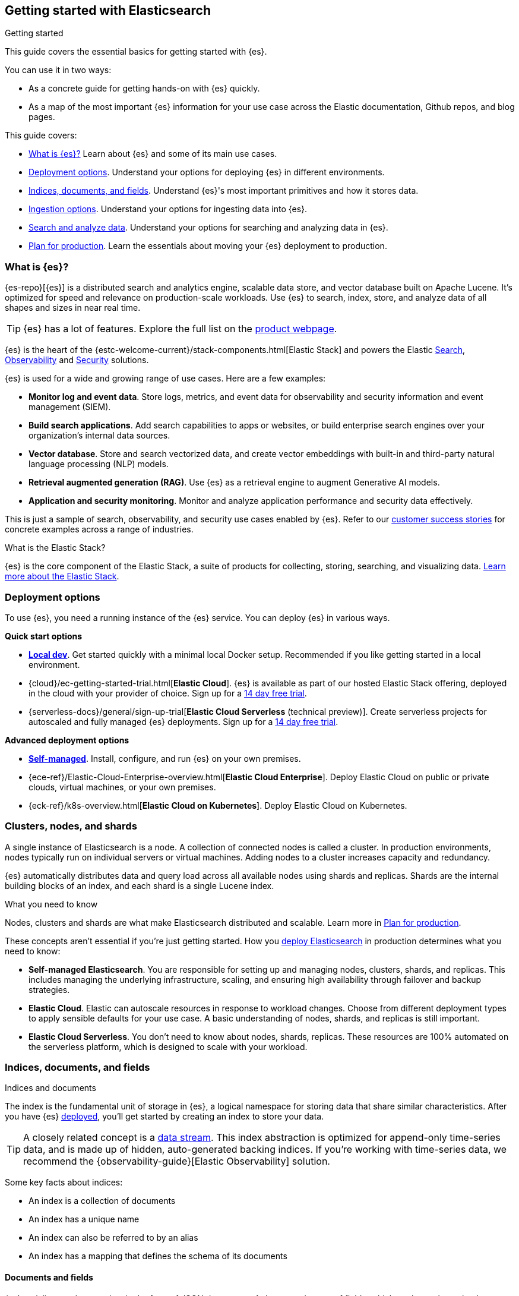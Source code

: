 [[elasticsearch-intro]]
== Getting started with Elasticsearch
++++
<titleabbrev>Getting started</titleabbrev>
++++

This guide covers the essential basics for getting started with {es}.

You can use it in two ways:

* As a concrete guide for getting hands-on with {es} quickly.
* As a map of the most important {es} information for your use case across the Elastic documentation, Github repos, and blog pages.

This guide covers:

* <<elasticsearch-intro-what-is-es>> Learn about {es} and some of its main use cases.
* <<elasticsearch-intro-deploy>>. Understand your options for deploying {es} in different environments.
* <<documents-indices>>. Understand {es}'s most important primitives and how it stores data.
* <<es-ingestion-overview>>. Understand your options for ingesting data into {es}.
* <<search-analyze>>. Understand your options for searching and analyzing data in {es}.
* <<scalability>>. Learn the essentials about moving your {es} deployment to production.

[[elasticsearch-intro-what-is-es]]
=== What is {es}?

{es-repo}[{es}] is a distributed search and analytics engine, scalable data store, and vector database built on Apache Lucene.
It's optimized for speed and relevance on production-scale workloads.
Use {es} to search, index, store, and analyze data of all shapes and sizes in near real time.

[TIP]
====
{es} has a lot of features. Explore the full list on the https://www.elastic.co/elasticsearch/features[product webpage^].
====

{es} is the heart of the {estc-welcome-current}/stack-components.html[Elastic Stack] and powers the Elastic https://www.elastic.co/enterprise-search[Search], https://www.elastic.co/observability[Observability] and https://www.elastic.co/security[Security] solutions.

{es} is used for a wide and growing range of use cases. Here are a few examples:

* *Monitor log and event data*. Store logs, metrics, and event data for observability and security information and event management (SIEM).
* *Build search applications*. Add search capabilities to apps or websites, or build enterprise search engines over your organization's internal data sources.
* *Vector database*. Store and search vectorized data, and create vector embeddings with built-in and third-party natural language processing (NLP) models.
* *Retrieval augmented generation (RAG)*. Use {es} as a retrieval engine to augment Generative AI models.
* *Application and security monitoring*. Monitor and analyze application performance and security data effectively.

This is just a sample of search, observability, and security use cases enabled by {es}. 
Refer to our https://www.elastic.co/customers/success-stories[customer success stories] for concrete examples across a range of industries.

[discrete]
[[elasticsearch-intro-elastic-stack]]
.What is the Elastic Stack?
*******************************
{es} is the core component of the Elastic Stack, a suite of products for collecting, storing, searching, and visualizing data.
https://www.elastic.co/guide/en/starting-with-the-elasticsearch-platform-and-its-solutions/current/stack-components.html[Learn more about the Elastic Stack].
*******************************

[[elasticsearch-intro-deploy]]
=== Deployment options

To use {es}, you need a running instance of the {es} service.
You can deploy {es} in various ways.

**Quick start options**

* <<run-elasticsearch-locally,*Local dev*>>. Get started quickly with a minimal local Docker setup. Recommended if you like getting started in a local environment.
* {cloud}/ec-getting-started-trial.html[*Elastic Cloud*]. {es} is available as part of our hosted Elastic Stack offering, deployed in the cloud with your provider of choice. Sign up for a https://cloud.elastic.co/registration[14 day free trial].
* {serverless-docs}/general/sign-up-trial[*Elastic Cloud Serverless* (technical preview)]. Create serverless projects for autoscaled and fully managed {es} deployments. Sign up for a https://cloud.elastic.co/serverless-registration[14 day free trial].

**Advanced deployment options**

* <<elasticsearch-deployment-options,*Self-managed*>>. Install, configure, and run {es} on your own premises.
* {ece-ref}/Elastic-Cloud-Enterprise-overview.html[*Elastic Cloud Enterprise*]. Deploy Elastic Cloud on public or private clouds, virtual machines, or your own premises.
* {eck-ref}/k8s-overview.html[*Elastic Cloud on Kubernetes*]. Deploy Elastic Cloud on Kubernetes.

[discrete]
[[elasticsearch-intro-cluster-nodes-shards]]
=== Clusters, nodes, and shards

A single instance of Elasticsearch is a node.
A collection of connected nodes is called a cluster.
In production environments, nodes typically run on individual servers or virtual machines.
Adding nodes to a cluster increases capacity and redundancy.

{es} automatically distributes data and query load across all available nodes using shards and replicas.
Shards are the internal building blocks of an index, and each shard is a single Lucene index.

.What you need to know
*******************************
Nodes, clusters and shards are what make Elasticsearch distributed and scalable.
Learn more in <<scalability,Plan for production>>.

These concepts aren't essential if you're just getting started.
How you <<elasticsearch-intro-deploy,deploy Elasticsearch>> in production determines what you need to know:

* *Self-managed Elasticsearch*. You are responsible for setting up and managing nodes, clusters, shards, and replicas.
This includes managing the underlying infrastructure, scaling, and ensuring high availability through failover and backup strategies.
* *Elastic Cloud*. Elastic can autoscale resources in response to workload changes.
Choose from different deployment types to apply sensible defaults for your use case.
A basic understanding of nodes, shards, and replicas is still important.
* *Elastic Cloud Serverless*. You don't need to know about nodes, shards, replicas.
These resources are 100% automated on the serverless platform, which is designed to scale with your workload.
*******************************

// new html page 
[[documents-indices]]
=== Indices, documents, and fields
++++
<titleabbrev>Indices and documents</titleabbrev>
++++

The index is the fundamental unit of storage in {es}, a logical namespace for storing data that share similar characteristics.
After you have {es} <<elasticsearch-intro-deploy,deployed>>, you'll get started by creating an index to store your data.

[TIP]
====
A closely related concept is a <<data-streams,data stream>>.
This index abstraction is optimized for append-only time-series data, and is made up of hidden, auto-generated backing indices.
If you're working with time-series data, we recommend the {observability-guide}[Elastic Observability] solution.
====

Some key facts about indices:

* An index is a collection of documents
* An index has a unique name
* An index can also be referred to by an alias
* An index has a mapping that defines the schema of its documents

[discrete]
[[elasticsearch-intro-documents-fields]]
==== Documents and fields

{es} serializes and stores data in the form of JSON documents.
A document is a set of fields, which are key-value pairs that contain your data.
Each document has a unique ID, which you can create or have {es} auto-generate.

A simple {es} document might look like this:

[source,js]
----
{
  "_index": "my-first-elasticsearch-index",
  "_id": "DyFpo5EBxE8fzbb95DOa",
  "_version": 1,
  "_seq_no": 0,
  "_primary_term": 1,
  "found": true,
  "_source": {
    "email": "john@smith.com",
    "first_name": "John",
    "last_name": "Smith",
    "info": {
      "bio": "Eco-warrior and defender of the weak",
      "age": 25,
      "interests": [
        "dolphins",
        "whales"
      ]
    },
    "join_date": "2024/05/01"
  }
}
----
// NOTCONSOLE

[discrete]
[[elasticsearch-intro-documents-fields-data-metadata]]
==== Data and metadata

An indexed document contains data and metadata.
In {es}, metadata fields are prefixed with an underscore.

The most important metadata fields are:

* `_source`. Contains the original JSON document.
* `_index`. The name of the index where the document is stored.
* `_id`. The document's ID. IDs must be unique per index.

[discrete]
[[elasticsearch-intro-documents-fields-mappings]]
==== Mappings and data types

Each index has a <<mapping,mapping>> or schema for how the fields in your documents are indexed.
A mapping defines the <<mapping-types,data type>> for each field, how the field should be indexed,
and how it should be stored.
When adding documents to {es}, you have two options for mappings:

* <<mapping-dynamic, Dynamic mapping>>. Let {es} automatically detect the data types and create the mappings for you. This is great for getting started quickly.
* <<mapping-explicit, Explicit mapping>>. Define the mappings up front by specifying data types for each field. Recommended for production use cases.

[TIP]
====
You can use a combination of dynamic and explicit mapping on the same index.
This is useful when you have a mix of known and unknown fields in your data.
====

// New html page
[[es-ingestion-overview]]
=== Ingestion options

There are multiple ways to ingest data into {es}.

Here are a few options for getting started:

* <<docs,*API*>>. Use the {es} Document APIs to index documents directly, using the Dev Tools Console in {kib} or a programming language client. Once you get past the very basics, you'll want to use the <<docs-bulk,Bulk API>> for efficiency.
* {kibana-ref}/connect-to-elasticsearch.html#upload-data-kibana[*File upload*]. Use the {kib} File Uploader to upload and index CSV, JSON, and log files.
* {kibana-ref}/connect-to-elasticsearch.html#_add_sample_data[*Sample data*]. Load sample data sets into your {es} cluster using {kib}.
* {enterprise-search-ref}/crawler.html[*Web Crawler*]. Extract and index web page content into {es} documents.
* {enterprise-search-ref}/connectors.html[*Connectors*]. Sync data from various third-party data sources to create searchable, read-only replicas in {es}.

[TIP]
====
If you're interested in data ingestion pipelines for time-series data, use the decision tree in the {cloud}/ec-cloud-ingest-data.html#ec-data-ingest-pipeline[Elastic Cloud docs] to understand your options.
====

// New html page
[[search-analyze]]
=== Search and analyze data

You can use {es} as a basic document store to simply retrieve documents and their
metadata.
However, the real power of {es} comes from its advanced search and analytics capabilities.

The primary tool for interacting with {es} today is the <<query-dsl, Query DSL>>.
We'll be using the Query DSL for the examples in this guide.

[TIP]
====
<<esql,{esql}>> is our new piped query language (and compute engine) that is initally mainly focused on time-series data like logs and metrics.
====

[discrete]
[[search-data]]
==== Searching and filtering data

{es} support a wide range of search techniques including:

* <<full-text-queries,*Full-text search*>>. Search text that has been analyzed and indexed to support full-text search based on relevance.
* <<keyword,*Keyword search*>>. Search for exact matches using `keyword` fields.
* <<semantic-search-semantic-text,*Semantic search*>>. Search `semantic_field` fields using dense or sparse vector search on embeddings generated in your {es} cluster.
* <<knn-search,*K-nearest neighbors (kNN) search*>>. Search for similar dense vectors using the kNN algorithm for embeddings generated outside of {es}.
* <<geo-queries,*Geospatial search*>>. Search for locations and calculate spatial relationships using geospatial queries.

Learn about the full range of queries supported by the <<query-dsl,Query DSL>>.

You can also filter data using the Query DSL.
Filters enable you to include or exclude documents by retrieving documents that match specific field-level criteria.
A query that uses the `filter` parameter indicates <<filter-context,filter context>>.

{esql} also has powerful filtering capabilities.

[discrete]
[[intro-search-query-languages]]
==== Query languages

The following languages can be used to query {es}:

[cols="1,2,2,1", options="header"]
|===
| Name | Description | Use cases | API endpoint

| <<query-dsl,Query DSL>>
| Primary query language for {es}. Powerful and flexible JSON-style language that enables complex queries.
| Supports full-text search, semantic search, keyword search, filtering, aggregations, and more.
| <<search-search,`_search`>>


| <<esql,{esql}>>
| Introduced in *8.11*, the Elasticsearch Query Language ({esql}) is a piped query language language for filtering, transforming, and analyzing data.
| Initially tailored towards working with time series data like logs and metrics. 
Robust integration with {kib} for querying, visualizing, and analyzing data.
Does not yet support full-text search.
| <<esql-rest,`_query`>>

| https://www.elastic.co/guide/en/elasticsearch/client/index.html[Programming languages]
| Client libraries and APIs for interacting with Elasticsearch using your programming language of choice. Includes Java, Python, JavaScript, Rust, and more.
| For application development. Enables data indexing, searching, updating, and aggregation directly from your application code.
| N/A

| <<eql,EQL>>
| Event Query Language (EQL) is a query language for event-based time series data. Data must contain an `@timestamp` field to use EQL.
| Designed for the threat hunting security use case.
| <<eql-apis,`_eql`>>

| <<xpack-sql,Elasticsearch SQL>>
| Allows native, real-time SQL-like querying against {es} data. JDBC and ODBC drivers are available for integration with business intelligence (BI) tools.
| Enables users familiar with SQL to query {es} data using familiar syntax for BI and reporting.
| <<sql-apis,`_sql`>>

|===

[discrete]
[[analyze-data]]
==== Analyzing your data

{es} enables a host of use cases based on aggregations and analytics.

[discrete]
[[analyze-data-query-dsl]]
===== Query DSL

<<search-aggregations,Aggregations>> are the primary tool for analyzing {es} data using the Query DSL.
An aggregation summarizes your data as metrics, statistics, or other analytics:

* <<search-aggregations-metrics,Metric>>. Calculate metrics,
such as a sum or average, from field values.
* <<search-aggregations-bucket,Bucket>>. Group documents into buckets based on field values, ranges,
or other criteria.
* <<search-aggregations-pipeline,Pipeline>>. Run aggregations on the results of other aggregations.

Run aggregations by specifying the <<search-search,search API>>'s `aggs` parameter.
Learn more in <<run-an-agg,Run an aggregation>>.

[discrete]
[[analyze-data-esql]]
===== {esql}

<<esql,Elasticsearch Query Language ({esql})>> is a piped query language for filtering, transforming, and analyzing data.
{esql} is built on top of a new compute engine, where search, aggregation, and transformation functions are
directly executed within {es} itself.
It comes with a comprehensive set of <<esql-functions-operators,functions and operators>> for working with data and has robust integration with {kib}'s Discover, dashboards and visualizations.

Learn more in <<esql-getting-started,Getting started with {esql}>>, or try https://www.elastic.co/training/introduction-to-esql[our training course].

[discrete]
[[elasticsearch-intro-search-analyze-next-step]]
==== Next step

Now that you understand the basics of searching and analyzing data in {es}, you're ready to start ingesting data.
In this getting started guide, we'll be using Dev Tools Console syntax to call the {es} REST APIs.

[[elasticsearch-intro-start-rest-api]]
=== Start with the REST API

//TODO:WIP

You send data and other requests to {es} using REST APIs.
This lets you interact
with {es} using any client that sends HTTP requests, such as
https://curl.se[curl] or our https://www.elastic.co/guide/en/elasticsearch/client/index.html[programming language clients].

In this guide we'll use {kib}'s Console to send requests to {es}.

[TIP]
====
Elastic docs default to using Console syntax for code samples, but you can also copy these examples as `curl` and other programming languages, using the code sample language selector.

As of 8.16.0 (and earlier on Elastic Cloud Serverless), you can copy requests directly from the Console UI into different programming language syntaxes, including Python, JavaScript, and Ruby.
====

Test your connection to {es} by sending a request to the root endpoint.

[source,console]
----
GET /
----

This should return a response with information about your {es} cluster.

[[scalability]]
=== Plan for production

{es} is built to be always available and to scale with your needs. It does this
by being distributed by nature. You can add servers (nodes) to a cluster to
increase capacity and {es} automatically distributes your data and query load
across all of the available nodes. No need to overhaul your application, {es}
knows how to balance multi-node clusters to provide scale and high availability.
The more nodes, the merrier.

How does this work? Under the covers, an {es} index is really just a logical
grouping of one or more physical shards, where each shard is actually a
self-contained index. By distributing the documents in an index across multiple
shards, and distributing those shards across multiple nodes, {es} can ensure
redundancy, which both protects against hardware failures and increases
query capacity as nodes are added to a cluster. As the cluster grows (or shrinks),
{es} automatically migrates shards to rebalance the cluster.

There are two types of shards: primaries and replicas. Each document in an index
belongs to one primary shard. A replica shard is a copy of a primary shard.
Replicas provide redundant copies of your data to protect against hardware
failure and increase capacity to serve read requests
like searching or retrieving a document.

The number of primary shards in an index is fixed at the time that an index is
created, but the number of replica shards can be changed at any time, without
interrupting indexing or query operations.

[discrete]
[[it-depends]]
==== Shard size and number of shards

There are a number of performance considerations and trade offs with respect
to shard size and the number of primary shards configured for an index. The more
shards, the more overhead there is simply in maintaining those indices. The
larger the shard size, the longer it takes to move shards around when {es}
needs to rebalance a cluster.

Querying lots of small shards makes the processing per shard faster, but more
queries means more overhead, so querying a smaller
number of larger shards might be faster. In short...it depends.

As a starting point:

* Aim to keep the average shard size between a few GB and a few tens of GB. For
  use cases with time-based data, it is common to see shards in the 20GB to 40GB
  range.

* Avoid the gazillion shards problem. The number of shards a node can hold is
  proportional to the available heap space. As a general rule, the number of
  shards per GB of heap space should be less than 20.

The best way to determine the optimal configuration for your use case is
through https://www.elastic.co/elasticon/conf/2016/sf/quantitative-cluster-sizing[
testing with your own data and queries].

[discrete]
[[disaster-ccr]]
==== Disaster recovery

A cluster's nodes need good, reliable connections to each other. To provide
better connections, you typically co-locate the nodes in the same data center or
nearby data centers. However, to maintain high availability, you
also need to avoid any single point of failure. In the event of a major outage
in one location, servers in another location need to be able to take over. The
answer? {ccr-cap} (CCR).

CCR provides a way to automatically synchronize indices from your primary cluster
to a secondary remote cluster that can serve as a hot backup. If the primary
cluster fails, the secondary cluster can take over. You can also use CCR to
create secondary clusters to serve read requests in geo-proximity to your users.

{ccr-cap} is active-passive. The index on the primary cluster is
the active leader index and handles all write requests. Indices replicated to
secondary clusters are read-only followers.

[discrete]
[[admin]]
==== Security, management, and monitoring

As with any enterprise system, you need tools to secure, manage, and
monitor your {es} clusters. Security, monitoring, and administrative features
that are integrated into {es} enable you to use {kibana-ref}/introduction.html[{kib}]
as a control center for managing a cluster. Features like <<downsampling,
downsampling>> and <<index-lifecycle-management, index lifecycle management>>
help you intelligently manage your data over time.

Refer to <<monitor-elasticsearch-cluster>> for more information.